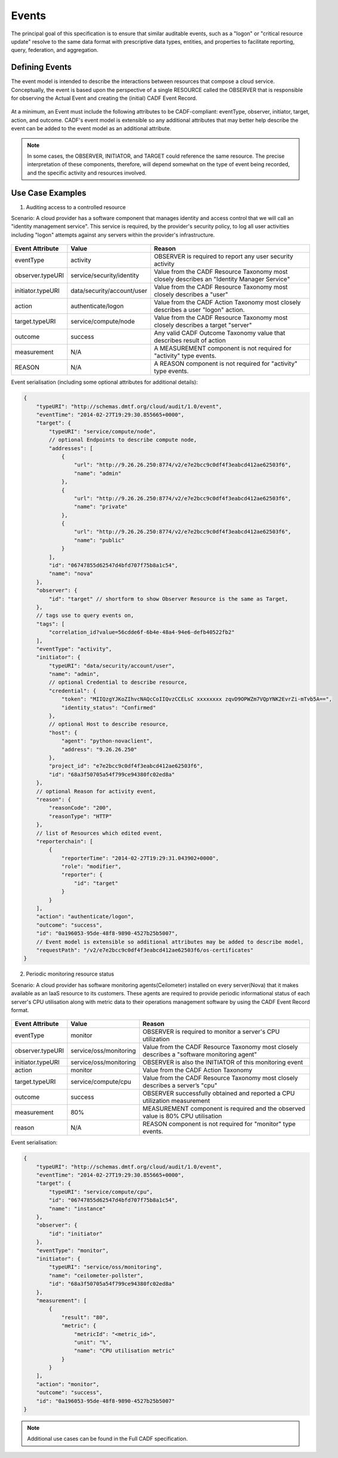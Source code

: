 ..
      Copyright 2014 IBM Corp.

      Licensed under the Apache License, Version 2.0 (the "License"); you may
      not use this file except in compliance with the License. You may obtain
      a copy of the License at

          http://www.apache.org/licenses/LICENSE-2.0

      Unless required by applicable law or agreed to in writing, software
      distributed under the License is distributed on an "AS IS" BASIS, WITHOUT
      WARRANTIES OR CONDITIONS OF ANY KIND, either express or implied. See the
      License for the specific language governing permissions and limitations
      under the License.

.. _event_concept:

=======
 Events
=======

The principal goal of this specification is to ensure that similar auditable
events, such as a "logon" or "critical resource update" resolve to the same
data format with prescriptive data types, entities, and properties to
facilitate reporting, query, federation, and aggregation.

Defining Events
===============

The event model is intended to describe the interactions between resources
that compose a cloud service. Conceptually, the event is based upon the
perspective of a single RESOURCE called the OBSERVER that is responsible for
observing the Actual Event and creating the (initial) CADF Event Record.

.. figure:: ./images/observer_cadf.png
   :width: 100%
   :align: center
   :alt: Figure 1: Observer perspective of an Event

At a minimum, an Event must include the following attributes to be
CADF-compliant: eventType, observer, initiator, target, action, and outcome.
CADF's event model is extensible so any additional attributes that may better
help describe the event can be added to the event model as an additional
attribute.

.. note::

   In some cases, the OBSERVER, INITIATOR, and TARGET could reference the same
   resource. The precise interpretation of these components, therefore, will
   depend somewhat on the type of event being recorded, and the specific
   activity and resources involved.

Use Case Examples
=================

1. Auditing access to a controlled resource

Scenario: A cloud provider has a software component that manages identity and
access control that we will call an "identity management service". This
service is required, by the provider's security policy, to log all user
activities including "logon" attempts against any servers within the
provider's infrastructure.

.. figure:: ./images/audit_event.png
   :width: 100%
   :align: center
   :alt: Figure 2: Conceptually mapping values of an audit event

================= ========================== ==========================================================================================
Event Attribute   Value                      Reason
================= ========================== ==========================================================================================
eventType         activity                   OBSERVER is required to report any user security activity
observer.typeURI  service/security/identity  Value from the CADF Resource Taxonomy most closely describes an "Identity Manager Service"
initiator.typeURI data/security/account/user Value from the CADF Resource Taxonomy most closely describes a "user"
action            authenticate/logon         Value from the CADF Action Taxonomy most closely describes a user "logon" action.
target.typeURI    service/compute/node       Value from the CADF Resource Taxonomy most closely describes a target "server"
outcome           success                    Any valid CADF Outcome Taxonomy value that describes result of action
measurement       N/A                        A MEASUREMENT component is not required for "activity" type events.
REASON            N/A                        A REASON component is not required for "activity" type events.
================= ========================== ==========================================================================================

Event serialisation (including some optional attributes for additional
details):

.. code-block:: javascript

    {
        "typeURI": "http://schemas.dmtf.org/cloud/audit/1.0/event",
        "eventTime": "2014-02-27T19:29:30.855665+0000",
        "target": {
            "typeURI": "service/compute/node",
            // optional Endpoints to describe compute node,
            "addresses": [
                {
                    "url": "http://9.26.26.250:8774/v2/e7e2bcc9c0df4f3eabcd412ae62503f6",
                    "name": "admin"
                },
                {
                    "url": "http://9.26.26.250:8774/v2/e7e2bcc9c0df4f3eabcd412ae62503f6",
                    "name": "private"
                },
                {
                    "url": "http://9.26.26.250:8774/v2/e7e2bcc9c0df4f3eabcd412ae62503f6",
                    "name": "public"
                }
            ],
            "id": "06747855d62547d4bfd707f75b8a1c54",
            "name": "nova"
        },
        "observer": {
            "id": "target" // shortform to show Observer Resource is the same as Target,
        },
        // tags use to query events on,
        "tags": [
            "correlation_id?value=56cdde6f-6b4e-48a4-94e6-defb40522fb2"
        ],
        "eventType": "activity",
        "initiator": {
            "typeURI": "data/security/account/user",
            "name": "admin",
            // optional Credential to describe resource,
            "credential": {
                "token": "MIIQzgYJKoZIhvcNAQcCoIIQvzCCELsC xxxxxxxx zqvD9OPWZm7VQpYNK2EvrZi-mTvb5A==",
                "identity_status": "Confirmed"
            },
            // optional Host to describe resource,
            "host": {
                "agent": "python-novaclient",
                "address": "9.26.26.250"
            },
            "project_id": "e7e2bcc9c0df4f3eabcd412ae62503f6",
            "id": "68a3f50705a54f799ce94380fc02ed8a"
        },
        // optional Reason for activity event,
        "reason": {
            "reasonCode": "200",
            "reasonType": "HTTP"
        },
        // list of Resources which edited event,
        "reporterchain": [
            {
                "reporterTime": "2014-02-27T19:29:31.043902+0000",
                "role": "modifier",
                "reporter": {
                    "id": "target"
                }
            }
        ],
        "action": "authenticate/logon",
        "outcome": "success",
        "id": "0a196053-95de-48f8-9890-4527b25b5007",
        // Event model is extensible so additional attributes may be added to describe model,
        "requestPath": "/v2/e7e2bcc9c0df4f3eabcd412ae62503f6/os-certificates"
    }

2. Periodic monitoring resource status

Scenario: A cloud provider has software monitoring agents(Ceilometer)
installed on every server(Nova) that it makes available as an IaaS resource
to its customers. These agents are required to provide periodic informational
status of each server's CPU utilisation along with metric data to their
operations management software by using the CADF Event Record format.

.. figure:: ./images/monitor_event.png
   :width: 100%
   :align: center
   :alt: Figure 3: Conceptually mapping values of an monitor event

================= ====================== ==========================================================================================
Event Attribute   Value                  Reason
================= ====================== ==========================================================================================
eventType         monitor                OBSERVER is required to monitor a server's CPU utilization
observer.typeURI  service/oss/monitoring Value from the CADF Resource Taxonomy most closely describes a "software monitoring agent"
initiator.typeURI service/oss/monitoring OBSERVER is also the INITIATOR of this monitoring event
action            monitor                Value from the CADF Action Taxonomy
target.typeURI    service/compute/cpu    Value from the CADF Resource Taxonomy most closely describes a server’s "cpu"
outcome           success                OBSERVER successfully obtained and reported a CPU utilization measurement
measurement       80%                    MEASUREMENT component is required and the observed value is 80% CPU utilisation
reason            N/A                    REASON component is not required for "monitor" type events.
================= ====================== ==========================================================================================

Event serialisation:

.. code-block:: javascript

    {
        "typeURI": "http://schemas.dmtf.org/cloud/audit/1.0/event",
        "eventTime": "2014-02-27T19:29:30.855665+0000",
        "target": {
            "typeURI": "service/compute/cpu",
            "id": "06747855d62547d4bfd707f75b8a1c54",
            "name": "instance"
        },
        "observer": {
            "id": "initiator"
        },
        "eventType": "monitor",
        "initiator": {
            "typeURI": "service/oss/monitoring",
            "name": "ceilometer-pollster",
            "id": "68a3f50705a54f799ce94380fc02ed8a"
        },
        "measurement": [
            {
                "result": "80",
                "metric": {
                    "metricId": "<metric_id>",
                    "unit": "%",
                    "name": "CPU utilisation metric"
                }
            }
        ],
        "action": "monitor",
        "outcome": "success",
        "id": "0a196053-95de-48f8-9890-4527b25b5007"
    }

.. note::

   Additional use cases can be found in the Full CADF specification.
